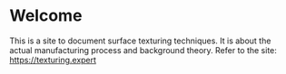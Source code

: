 * Welcome
This is a site to document surface texturing techniques. It is about the actual manufacturing process and background theory. Refer to the site: [[https://texturing.expert]]
